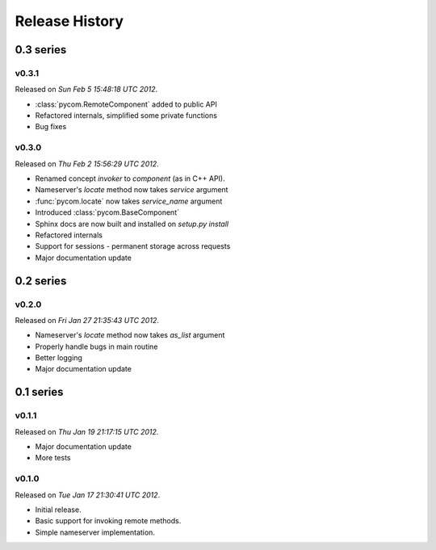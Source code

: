 Release History
================

0.3 series
-----------

v0.3.1
+++++++

Released on `Sun Feb 5 15:48:18 UTC 2012`.

- :class:`pycom.RemoteComponent` added to public API
- Refactored internals, simplified some private functions
- Bug fixes

v0.3.0
+++++++

Released on `Thu Feb 2 15:56:29 UTC 2012`.

- Renamed concept `invoker` to `component` (as in C++ API).
- Nameserver's `locate` method now takes `service` argument
- :func:`pycom.locate` now takes `service_name` argument
- Introduced :class:`pycom.BaseComponent`
- Sphinx docs are now built and installed on `setup.py install`
- Refactored internals
- Support for sessions - permanent storage across requests
- Major documentation update

0.2 series
-----------

v0.2.0
+++++++

Released on `Fri Jan 27 21:35:43 UTC 2012`.

- Nameserver's `locate` method now takes `as_list` argument
- Properly handle bugs in main routine
- Better logging
- Major documentation update

0.1 series
-----------

v0.1.1
+++++++

Released on `Thu Jan 19 21:17:15 UTC 2012`.

- Major documentation update
- More tests

v0.1.0
+++++++

Released on `Tue Jan 17 21:30:41 UTC 2012`.

- Initial release.
- Basic support for invoking remote methods.
- Simple nameserver implementation.
